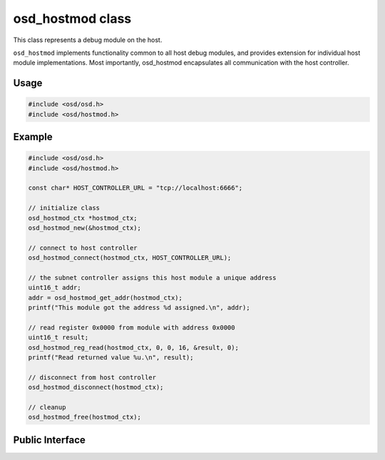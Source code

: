 osd_hostmod class
-----------------

This class represents a debug module on the host.

``osd_hostmod`` implements functionality common to all host debug modules, and provides extension for individual host module implementations.
Most importantly, osd_hostmod encapsulates all communication with the host controller.

Usage
^^^^^

.. code-block:: c
 
  #include <osd/osd.h>
  #include <osd/hostmod.h>

Example
^^^^^^^

.. code-block:: c

  #include <osd/osd.h>
  #include <osd/hostmod.h>

  const char* HOST_CONTROLLER_URL = "tcp://localhost:6666";
  
  // initialize class
  osd_hostmod_ctx *hostmod_ctx;
  osd_hostmod_new(&hostmod_ctx);

  // connect to host controller
  osd_hostmod_connect(hostmod_ctx, HOST_CONTROLLER_URL);
  
  // the subnet controller assigns this host module a unique address
  uint16_t addr;
  addr = osd_hostmod_get_addr(hostmod_ctx);
  printf("This module got the address %d assigned.\n", addr);
  
  // read register 0x0000 from module with address 0x0000
  uint16_t result;
  osd_hostmod_reg_read(hostmod_ctx, 0, 0, 16, &result, 0);
  printf("Read returned value %u.\n", result);
  
  // disconnect from host controller
  osd_hostmod_disconnect(hostmod_ctx);
  
  // cleanup
  osd_hostmod_free(hostmod_ctx);


Public Interface
^^^^^^^^^^^^^^^^

.. doxygenfile:: src/libosd/include/osd/hostmod.h
